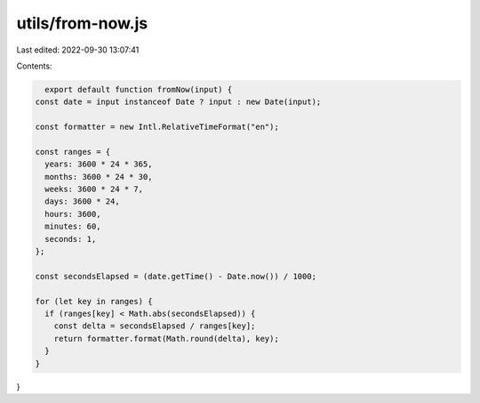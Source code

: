 utils/from-now.js
=================

Last edited: 2022-09-30 13:07:41

Contents:

.. code-block:: js

    export default function fromNow(input) {
  const date = input instanceof Date ? input : new Date(input);

  const formatter = new Intl.RelativeTimeFormat("en");

  const ranges = {
    years: 3600 * 24 * 365,
    months: 3600 * 24 * 30,
    weeks: 3600 * 24 * 7,
    days: 3600 * 24,
    hours: 3600,
    minutes: 60,
    seconds: 1,
  };

  const secondsElapsed = (date.getTime() - Date.now()) / 1000;

  for (let key in ranges) {
    if (ranges[key] < Math.abs(secondsElapsed)) {
      const delta = secondsElapsed / ranges[key];
      return formatter.format(Math.round(delta), key);
    }
  }
}


